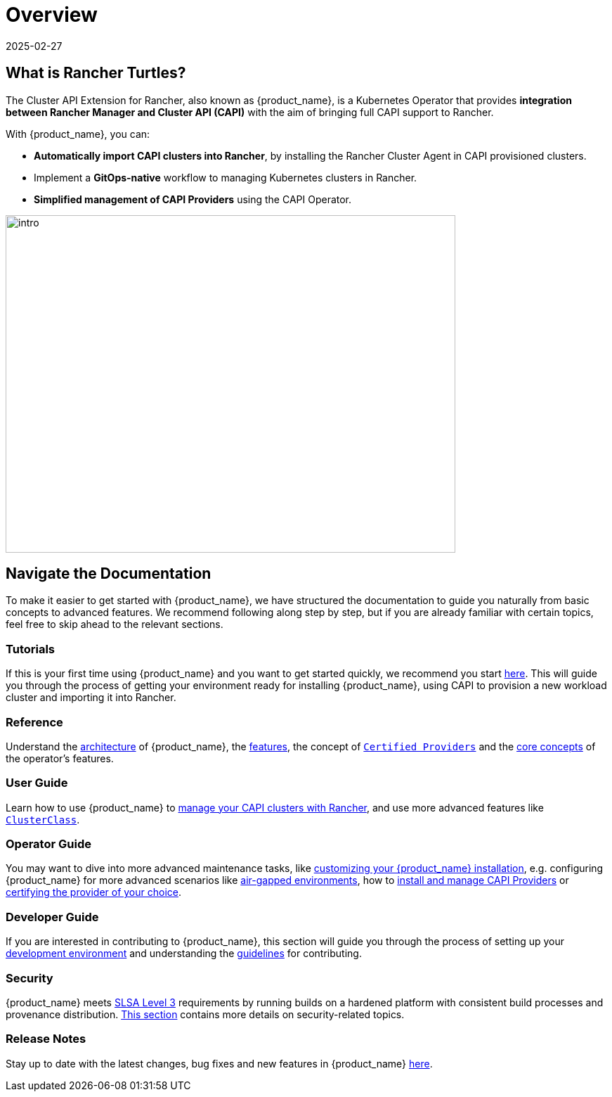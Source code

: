 = Overview
:revdate: 2025-02-27
:page-revdate: {revdate}
:page_project_origin: /intro.md
:page_project_slug: /

== What is Rancher Turtles?

The Cluster API Extension for Rancher, also known as {product_name}, is a Kubernetes Operator that provides **integration between Rancher Manager and Cluster API (CAPI)** with the aim of bringing full CAPI support to Rancher.

With {product_name}, you can:

* **Automatically import CAPI clusters into Rancher**, by installing the Rancher Cluster Agent in CAPI provisioned clusters.
* Implement a **GitOps-native** workflow to managing Kubernetes clusters in Rancher.
* **Simplified management of CAPI Providers** using the CAPI Operator.

image::intro.png[intro,640,480]

== Navigate the Documentation

To make it easier to get started with {product_name}, we have structured the documentation to guide you naturally from basic concepts to advanced features. We recommend following along step by step, but if you are already familiar with certain topics, feel free to skip ahead to the relevant sections.

=== Tutorials

If this is your first time using {product_name} and you want to get started quickly, we recommend you start xref:./tutorials/quickstart.adoc[here]. This will guide you through the process of getting your environment ready for installing {product_name}, using CAPI to provision a new workload cluster and importing it into Rancher.

=== Reference

Understand the xref:./reference/architecture.adoc[architecture] of {product_name}, the xref:./reference/features.adoc[features], the concept of xref:./reference/certified.adoc[`Certified Providers`] and the xref:./reference/glossary.adoc[core concepts] of the operator's features.

=== User Guide

Learn how to use {product_name} to xref:./user/clusters.adoc[manage your CAPI clusters with Rancher], and use more advanced features like xref:./user/clusterclass.adoc[`ClusterClass`].

=== Operator Guide

You may want to dive into more advanced maintenance tasks, like xref:./operator/manual.adoc[customizing your {product_name} installation], e.g. configuring {product_name} for more advanced scenarios like xref:./operator/airgapped.adoc[air-gapped environments], how to xref:./operator/capiprovider.adoc[install and manage CAPI Providers] or xref:./operator/certification.adoc[certifying the provider of your choice].

=== Developer Guide

If you are interested in contributing to {product_name}, this section will guide you through the process of setting up your xref:./developer/development.adoc[development environment] and understanding the xref:./developer/guidelines.adoc[guidelines] for contributing.

=== Security

{product_name} meets https://slsa.dev/spec/v1.0/levels#build-l3[SLSA Level 3] requirements by running builds on a hardened platform with consistent build processes and provenance distribution. xref:./security/slsa.adoc[This section] contains more details on security-related topics.

=== Release Notes

Stay up to date with the latest changes, bug fixes and new features in {product_name} xref:./changelogs/index.adoc[here].
